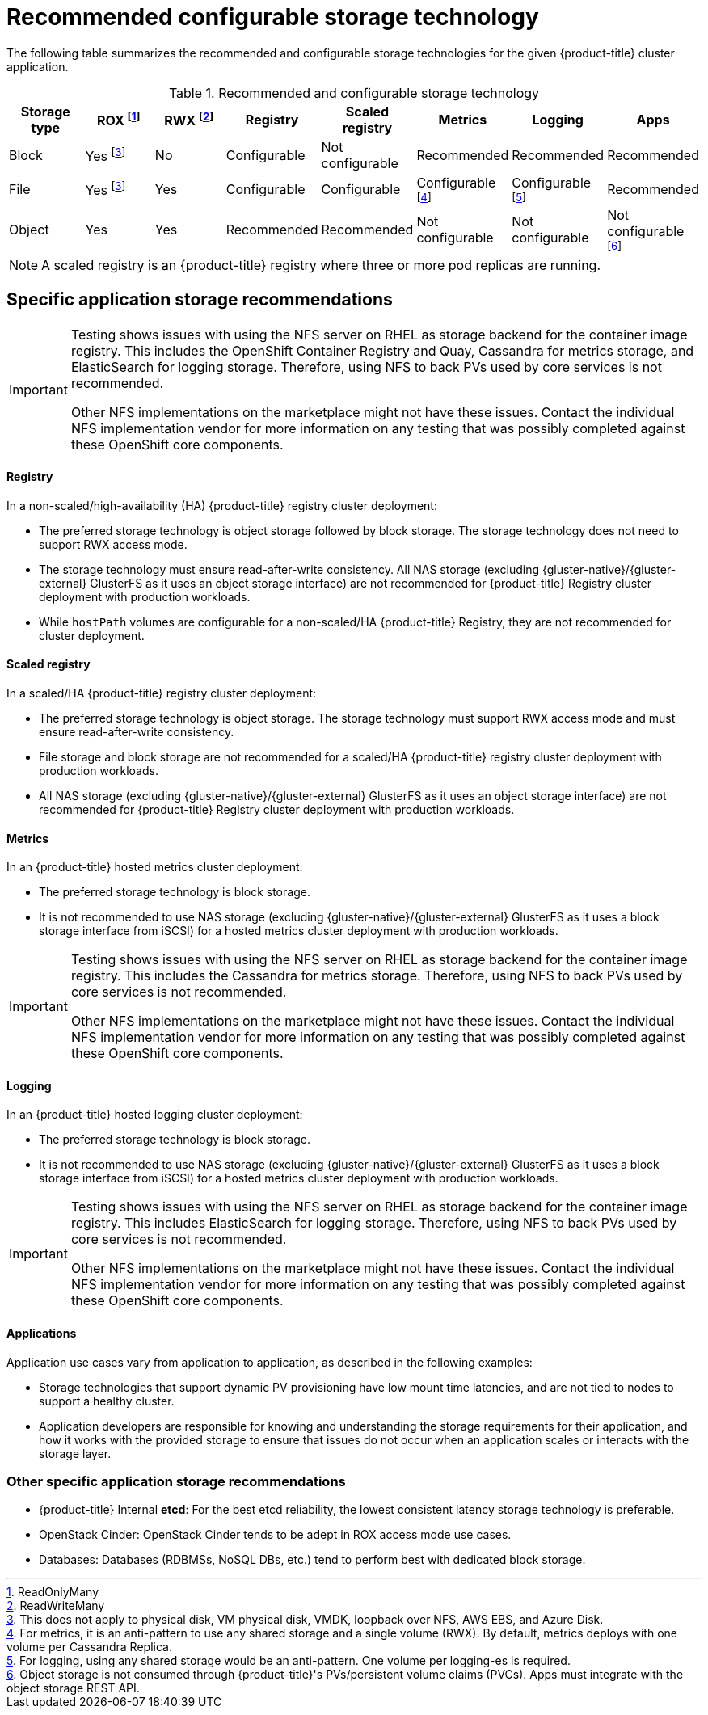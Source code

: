 // Module included in the following assemblies:
//
// * storage/optimizing-storage.adoc

[id='recommended-configurable-storage-technology-{context}']
= Recommended configurable storage technology

The following table summarizes the recommended and configurable storage
technologies for the given {product-title} cluster application.

.Recommended and configurable storage technology
[options="header"]
|===
|Storage type |ROX footnoteref:[rox,ReadOnlyMany]|RWX footnoteref:[rwx,ReadWriteMany] |Registry|Scaled registry|Metrics|Logging|Apps

| Block
| Yes footnoteref:[disk,This does not apply to physical disk, VM physical disk, VMDK, loopback over NFS, AWS EBS, and Azure Disk.]
| No
| Configurable
| Not configurable
| Recommended
| Recommended
| Recommended

| File
| Yes footnoteref:[disk]
| Yes
| Configurable
| Configurable
| Configurable footnoteref:[metrics-warning,For metrics, it is an anti-pattern to use any shared storage and a single volume
(RWX). By default, metrics deploys with one volume per Cassandra Replica.]
| Configurable footnoteref:[logging-warning,For logging, using any shared
storage would be an anti-pattern. One volume per logging-es is required.]
| Recommended

| Object
| Yes
| Yes
| Recommended
| Recommended
| Not configurable
| Not configurable
| Not configurable footnoteref:[object,Object storage is not consumed through {product-title}'s PVs/persistent volume claims (PVCs). Apps must integrate with the object storage REST API. ]
|===

[NOTE]
====
A scaled registry is an {product-title} registry where three or more pod replicas are running.
====

== Specific application storage recommendations

[IMPORTANT]
====
Testing shows issues with using the NFS server on RHEL as storage backend for
the container image registry. This includes the OpenShift Container Registry and Quay, Cassandra
for metrics storage, and ElasticSearch for logging storage. Therefore, using NFS
to back PVs used by core services is not recommended.

Other NFS implementations on the marketplace might not have these issues.
Contact the individual NFS implementation vendor for more information on any
testing that was possibly completed against these OpenShift core components.
====

==== Registry

In a non-scaled/high-availability (HA) {product-title} registry cluster deployment:

* The preferred storage technology is object storage followed by block storage. The
storage technology does not need to support RWX access mode.
* The storage technology must ensure read-after-write consistency. All NAS storage (excluding {gluster-native}/{gluster-external} GlusterFS as it uses an object storage interface) are not
recommended for {product-title} Registry cluster deployment with production workloads.
* While `hostPath` volumes are configurable for a non-scaled/HA {product-title} Registry, they are not recommended for cluster deployment.

==== Scaled registry

In a scaled/HA {product-title} registry cluster deployment:

* The preferred storage technology is object storage. The storage technology must support RWX access mode and must ensure read-after-write consistency.
* File storage and block storage are not recommended for a scaled/HA {product-title} registry cluster deployment with production workloads.
* All NAS storage (excluding {gluster-native}/{gluster-external} GlusterFS as it uses an object storage interface) are
not recommended for {product-title} Registry cluster deployment with production workloads.


==== Metrics

In an {product-title} hosted metrics cluster deployment:

* The preferred storage technology is block storage.
* It is not recommended to use NAS storage (excluding {gluster-native}/{gluster-external} GlusterFS as it uses a block storage interface from iSCSI) for a hosted metrics cluster deployment with production workloads.

[IMPORTANT]
====
Testing shows issues with using the NFS server on RHEL as storage backend for
the container image registry. This includes the Cassandra for metrics storage.
Therefore, using NFS to back PVs used by core services is not recommended.

Other NFS implementations on the marketplace might not have these issues.
Contact the individual NFS implementation vendor for more information on any
testing that was possibly completed against these OpenShift core components.
====

==== Logging

In an {product-title} hosted logging cluster deployment:

* The preferred storage technology is block storage.
* It is not recommended to use NAS storage (excluding {gluster-native}/{gluster-external} GlusterFS as it uses a block storage interface from iSCSI) for a hosted metrics cluster deployment with production workloads.

[IMPORTANT]
====
Testing shows issues with using the NFS server on RHEL as storage backend for
the container image registry. This includes ElasticSearch for logging storage.
Therefore, using NFS to back PVs used by core services is not recommended.

Other NFS implementations on the marketplace might not have these issues.
Contact the individual NFS implementation vendor for more information on any
testing that was possibly completed against these OpenShift core components.
====

==== Applications

Application use cases vary from application to application, as described in the following examples:

* Storage technologies that support dynamic PV provisioning have low mount time latencies, and are not tied
to nodes to support a healthy cluster.
* Application developers are responsible for knowing and understanding the storage
requirements for their application, and how it works with the provided storage
to ensure that issues do not occur when an application scales or interacts
with the storage layer.

=== Other specific application storage recommendations

* {product-title} Internal *etcd*: For the best etcd reliability, the lowest consistent latency storage technology is preferable.
* OpenStack Cinder: OpenStack Cinder tends to be adept in ROX access mode use cases.
* Databases: Databases (RDBMSs, NoSQL DBs, etc.) tend to perform best with dedicated block storage.
